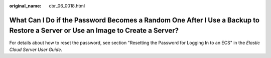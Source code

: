 :original_name: cbr_06_0018.html

.. _cbr_06_0018:

What Can I Do if the Password Becomes a Random One After I Use a Backup to Restore a Server or Use an Image to Create a Server?
===============================================================================================================================

For details about how to reset the password, see section "Resetting the Password for Logging In to an ECS" in the *Elastic Cloud Server User Guide*.
